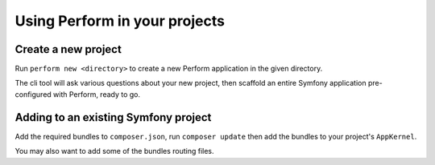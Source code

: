 Using Perform in your projects
==============================

Create a new project
--------------------

Run ``perform new <directory>`` to create a new Perform application in the given directory.

The cli tool will ask various questions about your new project,
then scaffold an entire Symfony application pre-configured with
Perform, ready to go.

Adding to an existing Symfony project
-------------------------------------

Add the required bundles to ``composer.json``, run ``composer update``
then add the bundles to your project's ``AppKernel``.

You may also want to add some of the bundles routing files.

